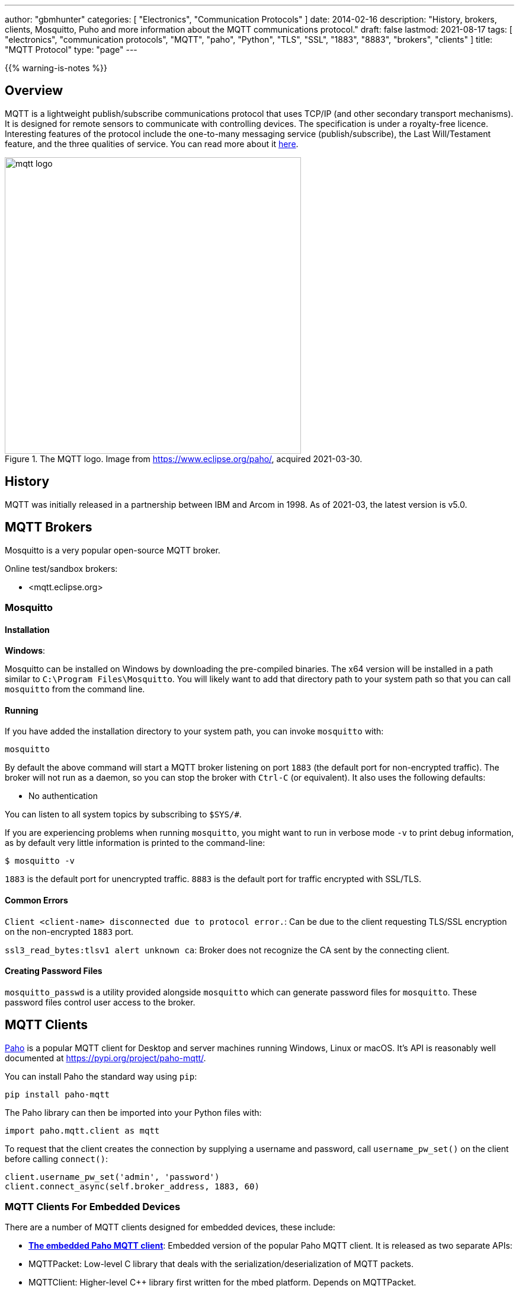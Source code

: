 ---
author: "gbmhunter"
categories: [ "Electronics", "Communication Protocols" ]
date: 2014-02-16
description: "History, brokers, clients, Mosquitto, Puho and more information about the MQTT communications protocol."
draft: false
lastmod: 2021-08-17
tags: [ "electronics", "communication protocols", "MQTT", "paho", "Python", "TLS", "SSL", "1883", "8883", "brokers", "clients" ]
title: "MQTT Protocol"
type: "page"
---

{{% warning-is-notes %}}

## Overview

MQTT is a lightweight publish/subscribe communications protocol that uses TCP/IP (and other secondary transport mechanisms). It is designed for remote sensors to communicate with controlling devices. The specification is under a royalty-free licence. Interesting features of the protocol include the one-to-many messaging service (publish/subscribe), the Last Will/Testament feature, and the three qualities of service. You can read more about it link:http://www.ibm.com/developerworks/webservices/library/ws-mqtt/index.html[here].

.The MQTT logo. Image from https://www.eclipse.org/paho/, acquired 2021-03-30.
image::mqtt-logo.png[width=500px]

## History

MQTT was initially released in a partnership between IBM and Arcom in 1998. As of 2021-03, the latest version is v5.0.

## MQTT Brokers

Mosquitto is a very popular open-source MQTT broker.

Online test/sandbox brokers:

* <mqtt.eclipse.org>

### Mosquitto

#### Installation

**Windows**:

Mosquitto can be installed on Windows by downloading the pre-compiled binaries. The x64 version will be installed in a path similar to `C:\Program Files\Mosquitto`. You will likely want to add that directory path to your system path so that you can call `mosquitto` from the command line.

#### Running

If you have added the installation directory to your system path, you can invoke `mosquitto` with:

[source,bash]
----
mosquitto
----

By default the above command will start a MQTT broker listening on port `1883` (the default port for non-encrypted traffic). The broker will not run as a daemon, so you can stop the broker with `Ctrl-C` (or equivalent). It also uses the following defaults:

- No authentication

You can listen to all system topics by subscribing to `$SYS/#`.

If you are experiencing problems when running `mosquitto`, you might want to run in verbose mode `-v` to print debug information, as by default very little information is printed to the command-line:

[source,bash]
----
$ mosquitto -v
----

`1883` is the default port for unencrypted traffic. `8883` is the default port for traffic encrypted with SSL/TLS.

#### Common Errors

`Client <client-name> disconnected due to protocol error.`: Can be due to the client requesting TLS/SSL encryption on the non-encrypted `1883` port.

`ssl3_read_bytes:tlsv1 alert unknown ca`: Broker does not recognize the CA sent by the connecting client.

#### Creating Password Files

`mosquitto_passwd` is a utility provided alongside `mosquitto` which can generate password files for `mosquitto`. These password files control user access to the broker.

== MQTT Clients

link:https://pypi.org/project/paho-mqtt/[Paho] is a popular MQTT client for Desktop and server machines running Windows, Linux or macOS. It's API is reasonably well documented at https://pypi.org/project/paho-mqtt/.

You can install Paho the standard way using `pip`:

[source,python]
----
pip install paho-mqtt
----

The Paho library can then be imported into your Python files with:

[source,python]
----
import paho.mqtt.client as mqtt
----

To request that the client creates the connection by supplying a username and password, call `username_pw_set()` on the client before calling `connect()`:

```python
client.username_pw_set('admin', 'password')
client.connect_async(self.broker_address, 1883, 60)
```

=== MQTT Clients For Embedded Devices

There are a number of MQTT clients designed for embedded devices, these include:

* link:https://www.eclipse.org/paho/index.php?page=clients/c/embedded/index.php[**The embedded Paho MQTT client**]: Embedded version of the popular Paho MQTT client. It is released as two separate APIs:
    * MQTTPacket: Low-level C library that deals with the serialization/deserialization of MQTT packets.
    * MQTTClient: Higher-level C++ library first written for the mbed platform. Depends on MQTTPacket.
* link:https://github.com/256dpi/arduino-mqtt[**arduino-mqtt**]: Arduino wrapper around the lwmqtt MQTT client. Also available for PlatformIO.
* **coreMQTT**: MQTT client maintained by the FreeRTOS group (however, the library does not depend on FreeRTOS to operate).

